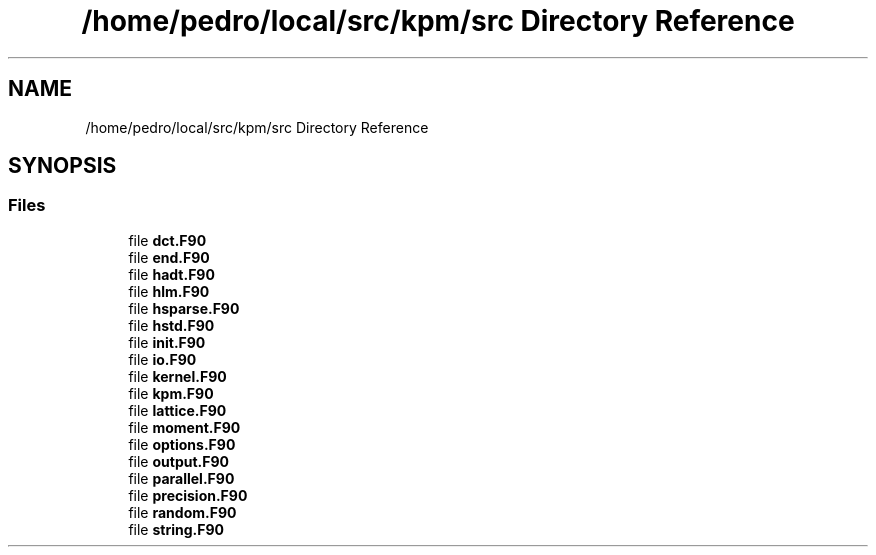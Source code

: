 .TH "/home/pedro/local/src/kpm/src Directory Reference" 3 "Tue Nov 20 2018" "Version 1.0" "KPM" \" -*- nroff -*-
.ad l
.nh
.SH NAME
/home/pedro/local/src/kpm/src Directory Reference
.SH SYNOPSIS
.br
.PP
.SS "Files"

.in +1c
.ti -1c
.RI "file \fBdct\&.F90\fP"
.br
.ti -1c
.RI "file \fBend\&.F90\fP"
.br
.ti -1c
.RI "file \fBhadt\&.F90\fP"
.br
.ti -1c
.RI "file \fBhlm\&.F90\fP"
.br
.ti -1c
.RI "file \fBhsparse\&.F90\fP"
.br
.ti -1c
.RI "file \fBhstd\&.F90\fP"
.br
.ti -1c
.RI "file \fBinit\&.F90\fP"
.br
.ti -1c
.RI "file \fBio\&.F90\fP"
.br
.ti -1c
.RI "file \fBkernel\&.F90\fP"
.br
.ti -1c
.RI "file \fBkpm\&.F90\fP"
.br
.ti -1c
.RI "file \fBlattice\&.F90\fP"
.br
.ti -1c
.RI "file \fBmoment\&.F90\fP"
.br
.ti -1c
.RI "file \fBoptions\&.F90\fP"
.br
.ti -1c
.RI "file \fBoutput\&.F90\fP"
.br
.ti -1c
.RI "file \fBparallel\&.F90\fP"
.br
.ti -1c
.RI "file \fBprecision\&.F90\fP"
.br
.ti -1c
.RI "file \fBrandom\&.F90\fP"
.br
.ti -1c
.RI "file \fBstring\&.F90\fP"
.br
.in -1c
